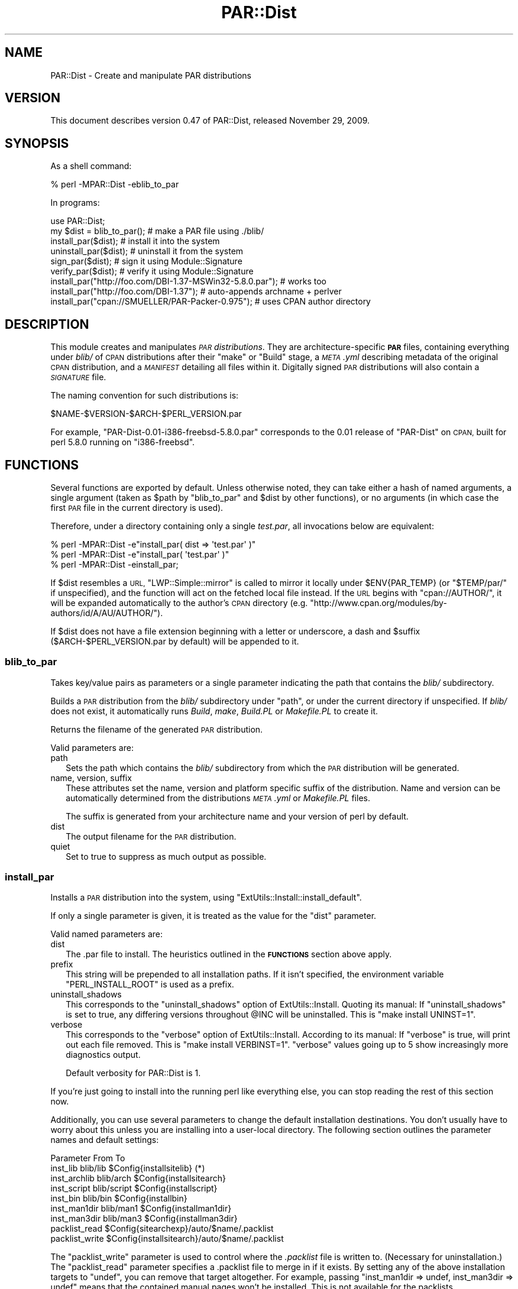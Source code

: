 .\" Automatically generated by Pod::Man 4.09 (Pod::Simple 3.35)
.\"
.\" Standard preamble:
.\" ========================================================================
.de Sp \" Vertical space (when we can't use .PP)
.if t .sp .5v
.if n .sp
..
.de Vb \" Begin verbatim text
.ft CW
.nf
.ne \\$1
..
.de Ve \" End verbatim text
.ft R
.fi
..
.\" Set up some character translations and predefined strings.  \*(-- will
.\" give an unbreakable dash, \*(PI will give pi, \*(L" will give a left
.\" double quote, and \*(R" will give a right double quote.  \*(C+ will
.\" give a nicer C++.  Capital omega is used to do unbreakable dashes and
.\" therefore won't be available.  \*(C` and \*(C' expand to `' in nroff,
.\" nothing in troff, for use with C<>.
.tr \(*W-
.ds C+ C\v'-.1v'\h'-1p'\s-2+\h'-1p'+\s0\v'.1v'\h'-1p'
.ie n \{\
.    ds -- \(*W-
.    ds PI pi
.    if (\n(.H=4u)&(1m=24u) .ds -- \(*W\h'-12u'\(*W\h'-12u'-\" diablo 10 pitch
.    if (\n(.H=4u)&(1m=20u) .ds -- \(*W\h'-12u'\(*W\h'-8u'-\"  diablo 12 pitch
.    ds L" ""
.    ds R" ""
.    ds C` ""
.    ds C' ""
'br\}
.el\{\
.    ds -- \|\(em\|
.    ds PI \(*p
.    ds L" ``
.    ds R" ''
.    ds C`
.    ds C'
'br\}
.\"
.\" Escape single quotes in literal strings from groff's Unicode transform.
.ie \n(.g .ds Aq \(aq
.el       .ds Aq '
.\"
.\" If the F register is >0, we'll generate index entries on stderr for
.\" titles (.TH), headers (.SH), subsections (.SS), items (.Ip), and index
.\" entries marked with X<> in POD.  Of course, you'll have to process the
.\" output yourself in some meaningful fashion.
.\"
.\" Avoid warning from groff about undefined register 'F'.
.de IX
..
.if !\nF .nr F 0
.if \nF>0 \{\
.    de IX
.    tm Index:\\$1\t\\n%\t"\\$2"
..
.    if !\nF==2 \{\
.        nr % 0
.        nr F 2
.    \}
.\}
.\" ========================================================================
.\"
.IX Title "PAR::Dist 3"
.TH PAR::Dist 3 "2012-10-14" "perl v5.26.1" "User Contributed Perl Documentation"
.\" For nroff, turn off justification.  Always turn off hyphenation; it makes
.\" way too many mistakes in technical documents.
.if n .ad l
.nh
.SH "NAME"
PAR::Dist \- Create and manipulate PAR distributions
.SH "VERSION"
.IX Header "VERSION"
This document describes version 0.47 of PAR::Dist, released November 29, 2009.
.SH "SYNOPSIS"
.IX Header "SYNOPSIS"
As a shell command:
.PP
.Vb 1
\&    % perl \-MPAR::Dist \-eblib_to_par
.Ve
.PP
In programs:
.PP
.Vb 1
\&    use PAR::Dist;
\&
\&    my $dist = blib_to_par(); # make a PAR file using ./blib/
\&    install_par($dist);       # install it into the system
\&    uninstall_par($dist);     # uninstall it from the system
\&    sign_par($dist);          # sign it using Module::Signature
\&    verify_par($dist);        # verify it using Module::Signature
\&
\&    install_par("http://foo.com/DBI\-1.37\-MSWin32\-5.8.0.par"); # works too
\&    install_par("http://foo.com/DBI\-1.37"); # auto\-appends archname + perlver
\&    install_par("cpan://SMUELLER/PAR\-Packer\-0.975"); # uses CPAN author directory
.Ve
.SH "DESCRIPTION"
.IX Header "DESCRIPTION"
This module creates and manipulates \fI\s-1PAR\s0 distributions\fR.  They are
architecture-specific \fB\s-1PAR\s0\fR files, containing everything under \fIblib/\fR
of \s-1CPAN\s0 distributions after their \f(CW\*(C`make\*(C'\fR or \f(CW\*(C`Build\*(C'\fR stage, a
\&\fI\s-1META\s0.yml\fR describing metadata of the original \s-1CPAN\s0 distribution, 
and a \fI\s-1MANIFEST\s0\fR detailing all files within it.  Digitally signed \s-1PAR\s0
distributions will also contain a \fI\s-1SIGNATURE\s0\fR file.
.PP
The naming convention for such distributions is:
.PP
.Vb 1
\&    $NAME\-$VERSION\-$ARCH\-$PERL_VERSION.par
.Ve
.PP
For example, \f(CW\*(C`PAR\-Dist\-0.01\-i386\-freebsd\-5.8.0.par\*(C'\fR corresponds to the
0.01 release of \f(CW\*(C`PAR\-Dist\*(C'\fR on \s-1CPAN,\s0 built for perl 5.8.0 running on
\&\f(CW\*(C`i386\-freebsd\*(C'\fR.
.SH "FUNCTIONS"
.IX Header "FUNCTIONS"
Several functions are exported by default.  Unless otherwise noted,
they can take either a hash of
named arguments, a single argument (taken as \f(CW$path\fR by \f(CW\*(C`blib_to_par\*(C'\fR
and \f(CW$dist\fR by other functions), or no arguments (in which case
the first \s-1PAR\s0 file in the current directory is used).
.PP
Therefore, under a directory containing only a single \fItest.par\fR, all
invocations below are equivalent:
.PP
.Vb 3
\&    % perl \-MPAR::Dist \-e"install_par( dist => \*(Aqtest.par\*(Aq )"
\&    % perl \-MPAR::Dist \-e"install_par( \*(Aqtest.par\*(Aq )"
\&    % perl \-MPAR::Dist \-einstall_par;
.Ve
.PP
If \f(CW$dist\fR resembles a \s-1URL,\s0 \f(CW\*(C`LWP::Simple::mirror\*(C'\fR is called to mirror it
locally under \f(CW$ENV{PAR_TEMP}\fR (or \f(CW\*(C`$TEMP/par/\*(C'\fR if unspecified), and the
function will act on the fetched local file instead.  If the \s-1URL\s0 begins
with \f(CW\*(C`cpan://AUTHOR/\*(C'\fR, it will be expanded automatically to the author's \s-1CPAN\s0
directory (e.g. \f(CW\*(C`http://www.cpan.org/modules/by\-authors/id/A/AU/AUTHOR/\*(C'\fR).
.PP
If \f(CW$dist\fR does not have a file extension beginning with a letter or
underscore, a dash and \f(CW$suffix\fR ($ARCH\-$PERL_VERSION.par by default)
will be appended to it.
.SS "blib_to_par"
.IX Subsection "blib_to_par"
Takes key/value pairs as parameters or a single parameter indicating the
path that contains the \fIblib/\fR subdirectory.
.PP
Builds a \s-1PAR\s0 distribution from the \fIblib/\fR subdirectory under \f(CW\*(C`path\*(C'\fR, or
under the current directory if unspecified.  If \fIblib/\fR does not exist,
it automatically runs \fIBuild\fR, \fImake\fR, \fIBuild.PL\fR or \fIMakefile.PL\fR to
create it.
.PP
Returns the filename of the generated \s-1PAR\s0 distribution.
.PP
Valid parameters are:
.IP "path" 2
.IX Item "path"
Sets the path which contains the \fIblib/\fR subdirectory from which the \s-1PAR\s0
distribution will be generated.
.IP "name, version, suffix" 2
.IX Item "name, version, suffix"
These attributes set the name, version and platform specific suffix
of the distribution. Name and version can be automatically
determined from the distributions \fI\s-1META\s0.yml\fR or \fIMakefile.PL\fR files.
.Sp
The suffix is generated from your architecture name and your version of
perl by default.
.IP "dist" 2
.IX Item "dist"
The output filename for the \s-1PAR\s0 distribution.
.IP "quiet" 2
.IX Item "quiet"
Set to true to suppress as much output as possible.
.SS "install_par"
.IX Subsection "install_par"
Installs a \s-1PAR\s0 distribution into the system, using
\&\f(CW\*(C`ExtUtils::Install::install_default\*(C'\fR.
.PP
If only a single parameter is given, it is treated as the value for the
\&\f(CW\*(C`dist\*(C'\fR parameter.
.PP
Valid named parameters are:
.IP "dist" 2
.IX Item "dist"
The .par file to install. The heuristics outlined in the \fB\s-1FUNCTIONS\s0\fR
section above apply.
.IP "prefix" 2
.IX Item "prefix"
This string will be prepended to all installation paths.
If it isn't specified, the environment variable
\&\f(CW\*(C`PERL_INSTALL_ROOT\*(C'\fR is used as a prefix.
.IP "uninstall_shadows" 2
.IX Item "uninstall_shadows"
This corresponds to the \f(CW\*(C`uninstall_shadows\*(C'\fR option of ExtUtils::Install. Quoting its manual:
If \f(CW\*(C`uninstall_shadows\*(C'\fR is set to true, any differing versions throughout \f(CW@INC\fR
will be uninstalled. This is \f(CW\*(C`make install UNINST=1\*(C'\fR.
.IP "verbose" 2
.IX Item "verbose"
This corresponds to the \f(CW\*(C`verbose\*(C'\fR option of ExtUtils::Install. According to its manual:
If \f(CW\*(C`verbose\*(C'\fR is true, will print out each file removed. This is \f(CW\*(C`make install VERBINST=1\*(C'\fR.
\&\f(CW\*(C`verbose\*(C'\fR values going up to 5 show increasingly more diagnostics output.
.Sp
Default verbosity for PAR::Dist is 1.
.PP
If you're just going to install into the running perl like everything else,
you can stop reading the rest of this section now.
.PP
Additionally, you can use several parameters to change the default
installation destinations. You don't usually have to worry about this
unless you are installing into a user-local directory.
The following section outlines the parameter names and default settings:
.PP
.Vb 9
\&  Parameter         From          To
\&  inst_lib          blib/lib      $Config{installsitelib} (*)
\&  inst_archlib      blib/arch     $Config{installsitearch}
\&  inst_script       blib/script   $Config{installscript}
\&  inst_bin          blib/bin      $Config{installbin}
\&  inst_man1dir      blib/man1     $Config{installman1dir}
\&  inst_man3dir      blib/man3     $Config{installman3dir}
\&  packlist_read                   $Config{sitearchexp}/auto/$name/.packlist
\&  packlist_write                  $Config{installsitearch}/auto/$name/.packlist
.Ve
.PP
The \f(CW\*(C`packlist_write\*(C'\fR parameter is used to control where the \fI.packlist\fR
file is written to. (Necessary for uninstallation.)
The \f(CW\*(C`packlist_read\*(C'\fR parameter specifies a .packlist file to merge in if
it exists. By setting any of the above installation targets to \f(CW\*(C`undef\*(C'\fR,
you can remove that target altogether. For example, passing
\&\f(CW\*(C`inst_man1dir => undef, inst_man3dir => undef\*(C'\fR means that the contained
manual pages won't be installed. This is not available for the packlists.
.PP
Again, the defaults will be the normal \fIsite\fR paths from \f(CW%Config\fR.
.PP
(*) If the \f(CW\*(C`.par\*(C'\fR's \fIinst_archlib\fR section (normally \f(CW\*(C`blib/arch\*(C'\fR)
isn't empty, the code in \fIinst_lib\fR (normally \f(CW\*(C`blib/lib\*(C'\fR) is also installed
into the \fIinst_archlib\fR path. This makes sense for \s-1XS\s0 modules.
If, however, you override \f(CW\*(C`inst_lib\*(C'\fR, this automatic conversion is
also overridden! You can use the named parameter
\&\f(CW\*(C`auto_inst_lib_conversion => 1\*(C'\fR to re-enable the conversion
for custom \fIinst_lib\fR's.
.PP
Finally, you may specify a \f(CW\*(C`custom_targets\*(C'\fR parameter. Its value should be
a reference to a hash of custom installation targets such as
.PP
.Vb 1
\&  custom_targets => { \*(Aqblib/my_data\*(Aq => \*(Aq/some/path/my_data\*(Aq }
.Ve
.PP
You can use this to install the \fI.par\fR archives contents to arbitrary
locations.
.SS "uninstall_par"
.IX Subsection "uninstall_par"
Uninstalls all previously installed contents of a \s-1PAR\s0 distribution,
using \f(CW\*(C`ExtUtils::Install::uninstall\*(C'\fR.
.PP
Takes almost the same parameters as \f(CW\*(C`install_par\*(C'\fR, but naturally,
the installation target parameters do not apply. The only exception
to this is the \f(CW\*(C`packlist_read\*(C'\fR parameter which specifies the
\&\fI.packlist\fR file to read the list of installed files from.
It defaults to \f(CW\*(C`$Config::Config{installsitearch}/auto/$name/.packlist\*(C'\fR.
.PP
Additionally, the \f(CW\*(C`uninstall_shadows\*(C'\fR parameter of \f(CW\*(C`install_par\*(C'\fR
isn't available.
.SS "sign_par"
.IX Subsection "sign_par"
Digitally sign a \s-1PAR\s0 distribution using \f(CW\*(C`gpg\*(C'\fR or \fBCrypt::OpenPGP\fR,
via \fBModule::Signature\fR.
.SS "verify_par"
.IX Subsection "verify_par"
Verify the digital signature of a \s-1PAR\s0 distribution using \f(CW\*(C`gpg\*(C'\fR or
\&\fBCrypt::OpenPGP\fR, via \fBModule::Signature\fR.
.PP
Returns a boolean value indicating whether verification passed; \f(CW$!\fR
is set to the return code of \f(CW\*(C`Module::Signature::verify\*(C'\fR.
.SS "merge_par"
.IX Subsection "merge_par"
\&\fINote:\fR Since version 0.32 of PAR::Dist, this function requires a \s-1YAML\s0
reader. The order of precedence is:
.PP
.Vb 1
\&  YAML:XS YAML YAML::Syck YAML::Tiny
.Ve
.PP
Merges two or more \s-1PAR\s0 distributions into one. First argument must
be the name of the distribution you want to merge all others into.
Any following arguments will be interpreted as the file names of
further \s-1PAR\s0 distributions to merge into the first one.
.PP
.Vb 1
\&  merge_par(\*(Aqfoo.par\*(Aq, \*(Aqbar.par\*(Aq, \*(Aqbaz.par\*(Aq)
.Ve
.PP
This will merge the distributions \f(CW\*(C`foo.par\*(C'\fR, \f(CW\*(C`bar.par\*(C'\fR and \f(CW\*(C`baz.par\*(C'\fR
into the distribution \f(CW\*(C`foo.par\*(C'\fR. \f(CW\*(C`foo.par\*(C'\fR will be overwritten!
.PP
The original \s-1META\s0.yml of \f(CW\*(C`foo.par\*(C'\fR is retained, but augmented with any
\&\f(CW\*(C`provides\*(C'\fR, \f(CW\*(C`requires\*(C'\fR, \f(CW\*(C`recommends\*(C'\fR, \f(CW\*(C`build_requires\*(C'\fR, and
\&\f(CW\*(C`configure_requires\*(C'\fR sections from the other \f(CW\*(C`.par\*(C'\fR files.
.SS "remove_man"
.IX Subsection "remove_man"
Remove the man pages from a \s-1PAR\s0 distribution. Takes one named
parameter: \fIdist\fR which should be the name (and path) of the
\&\s-1PAR\s0 distribution file. The calling conventions outlined in
the \f(CW\*(C`FUNCTIONS\*(C'\fR section above apply.
.PP
The \s-1PAR\s0 archive will be
extracted, stripped of all \f(CW\*(C`man\ed?\*(C'\fR and \f(CW\*(C`html\*(C'\fR subdirectories
and then repackaged into the original file.
.SS "get_meta"
.IX Subsection "get_meta"
Opens a \s-1PAR\s0 archive and extracts the contained \s-1META\s0.yml file.
Returns the \s-1META\s0.yml file as a string.
.PP
Takes one named parameter: \fIdist\fR. If only one parameter is
passed, it is treated as the \fIdist\fR parameter. (Have a look
at the description in the \f(CW\*(C`FUNCTIONS\*(C'\fR section above.)
.PP
Returns undef if no \s-1PAR\s0 archive or no \s-1META\s0.yml within the
archive were found.
.SS "parse_dist_name"
.IX Subsection "parse_dist_name"
First argument must be a distribution file name. The file name
is parsed into \fIdistribution name\fR, \fIdistribution version\fR,
\&\fIarchitecture name\fR, and \fIperl version\fR.
.PP
Returns the results as a list in the above order.
If any or all of the above cannot be determined, returns undef instead
of the undetermined elements.
.PP
Supported formats are:
.PP
Math\-Symbolic\-0.502\-x86_64\-linux\-gnu\-thread\-multi\-5.8.7
.PP
Math\-Symbolic\-0.502
.PP
The \*(L".tar.gz\*(R" or \*(L".par\*(R" extensions as well as any
preceding paths are stripped before parsing. Starting with \f(CW\*(C`PAR::Dist\*(C'\fR
0.22, versions containing a preceding \f(CW\*(C`v\*(C'\fR are parsed correctly.
.PP
This function is not exported by default.
.SS "generate_blib_stub"
.IX Subsection "generate_blib_stub"
Creates a \fIblib/lib\fR subdirectory in the current directory
and prepares a \fI\s-1META\s0.yml\fR with meta information for a
new \s-1PAR\s0 distribution. First argument should be the name of the
\&\s-1PAR\s0 distribution in a format understood by \f(CW\*(C`parse_dist_name()\*(C'\fR.
Alternatively, named arguments resembling those of
\&\f(CW\*(C`blib_to_par\*(C'\fR are accepted.
.PP
After running \f(CW\*(C`generate_blib_stub\*(C'\fR and injecting files into
the \fIblib\fR directory, you can create a \s-1PAR\s0 distribution
using \f(CW\*(C`blib_to_par\*(C'\fR.
This function is useful for creating custom \s-1PAR\s0 distributions
from scratch. (I.e. not from an unpacked \s-1CPAN\s0 distribution)
Example:
.PP
.Vb 2
\&  use PAR::Dist;
\&  use File::Copy \*(Aqcopy\*(Aq;
\&  
\&  generate_blib_stub(
\&    name => \*(AqMyApp\*(Aq, version => \*(Aq1.00\*(Aq
\&  );
\&  copy(\*(AqMyApp.pm\*(Aq, \*(Aqblib/lib/MyApp.pm\*(Aq);
\&  blib_to_par(); # generates the .par file!
.Ve
.PP
\&\f(CW\*(C`generate_blib_stub\*(C'\fR will not overwrite existing files.
.SS "contains_binaries"
.IX Subsection "contains_binaries"
This function is not exported by default.
.PP
Opens a \s-1PAR\s0 archive tries to determine whether that archive
contains platform-specific binary code.
.PP
Takes one named parameter: \fIdist\fR. If only one parameter is
passed, it is treated as the \fIdist\fR parameter. (Have a look
at the description in the \f(CW\*(C`FUNCTIONS\*(C'\fR section above.)
.PP
Throws a fatal error if the \s-1PAR\s0 archive could not be found.
.PP
Returns one if the \s-1PAR\s0 was found to contain binary code
and zero otherwise.
.SH "SEE ALSO"
.IX Header "SEE ALSO"
\&\s-1PAR\s0, ExtUtils::Install, Module::Signature, LWP::Simple
.SH "AUTHORS"
.IX Header "AUTHORS"
Audrey Tang <cpan@audreyt.org> 2003\-2007
.PP
Steffen Mueller <smueller@cpan.org> 2005\-2011
.PP
\&\s-1PAR\s0 has a mailing list, <par@perl.org>, that you can write to;
send an empty mail to <par\-subscribe@perl.org> to join the list
and participate in the discussion.
.PP
Please send bug reports to <bug\-par@rt.cpan.org>.
.SH "COPYRIGHT"
.IX Header "COPYRIGHT"
Copyright 2003\-2011 by Audrey Tang <autrijus@autrijus.org>.
.PP
This program is free software; you can redistribute it and/or modify it
under the same terms as Perl itself.
.PP
See <http://www.perl.com/perl/misc/Artistic.html>
